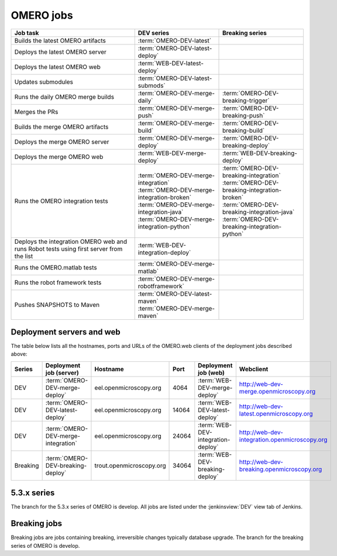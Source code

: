 OMERO jobs
----------

.. list-table::
    :header-rows: 1

    -   * Job task
        * DEV series
        * Breaking series

    -   * Builds the latest OMERO artifacts
        * :term:`OMERO-DEV-latest`
        *

    -   * Deploys the latest OMERO server
        * :term:`OMERO-DEV-latest-deploy`
        *

    -   * Deploys the latest OMERO web
        * :term:`WEB-DEV-latest-deploy`
        *

    -   * Updates submodules
        * :term:`OMERO-DEV-latest-submods`
        *

    -   * Runs the daily OMERO merge builds
        * :term:`OMERO-DEV-merge-daily`
        * :term:`OMERO-DEV-breaking-trigger`

    -   * Merges the PRs
        * :term:`OMERO-DEV-merge-push`
        * :term:`OMERO-DEV-breaking-push`

    -   * Builds the merge OMERO artifacts
        * :term:`OMERO-DEV-merge-build`
        * :term:`OMERO-DEV-breaking-build`

    -   * Deploys the merge OMERO server
        * :term:`OMERO-DEV-merge-deploy`
        * :term:`OMERO-DEV-breaking-deploy`

    -   * Deploys the merge OMERO web
        * :term:`WEB-DEV-merge-deploy`
        * :term:`WEB-DEV-breaking-deploy`

    -   * Runs the OMERO integration tests
        * | :term:`OMERO-DEV-merge-integration`
          | :term:`OMERO-DEV-merge-integration-broken`
          | :term:`OMERO-DEV-merge-integration-java`
          | :term:`OMERO-DEV-merge-integration-python`
        * | :term:`OMERO-DEV-breaking-integration`
          | :term:`OMERO-DEV-breaking-integration-broken`
          | :term:`OMERO-DEV-breaking-integration-java`
          | :term:`OMERO-DEV-breaking-integration-python`

    -   * Deploys the integration OMERO web and runs Robot tests using first server from the list
        * :term:`WEB-DEV-integration-deploy`
        *

    -   * Runs the OMERO.matlab tests
        * :term:`OMERO-DEV-merge-matlab`
        *

    -   * Runs the robot framework tests
        * :term:`OMERO-DEV-merge-robotframework`
        *

    -   * Pushes SNAPSHOTS to Maven
        * | :term:`OMERO-DEV-latest-maven`
          | :term:`OMERO-DEV-merge-maven`
        *

.. _deployment_servers:

Deployment servers and web
^^^^^^^^^^^^^^^^^^^^^^^^^^

The table below lists all the hostnames, ports and URLs of the OMERO.web
clients of the deployment jobs described above:

.. list-table::
    :header-rows: 1
    :widths: 10,20,20,10,20,40

    -   * Series
        * Deployment job (server)
        * Hostname
        * Port
        * Deployment job (web)
        * Webclient

    -   * DEV
        * :term:`OMERO-DEV-merge-deploy`
        * eel.openmicroscopy.org
        * 4064
        * :term:`WEB-DEV-merge-deploy`
        * http://web-dev-merge.openmicroscopy.org

    -   * DEV
        * :term:`OMERO-DEV-latest-deploy`
        * eel.openmicroscopy.org
        * 14064
        * :term:`WEB-DEV-latest-deploy`
        * http://web-dev-latest.openmicroscopy.org

    -   * DEV
        * :term:`OMERO-DEV-merge-integration`
        * eel.openmicroscopy.org
        * 24064
        * :term:`WEB-DEV-integration-deploy`
        * http://web-dev-integration.openmicroscopy.org

    -   * Breaking
        * :term:`OMERO-DEV-breaking-deploy`
        * trout.openmicroscopy.org
        * 34064
        * :term:`WEB-DEV-breaking-deploy`
        * http://web-dev-breaking.openmicroscopy.org


5.3.x series
^^^^^^^^^^^^

The branch for the 5.3.x series of OMERO is develop. All jobs are listed
under the :jenkinsview:`DEV` view tab of Jenkins.

.. glossary::

    :jenkinsjob:`OMERO-DEV-latest`

        This job builds the develop branch of OMERO with Ice 3.5 or 3.6

        #. |buildOMERO|
        #. |archiveOMEROartifacts|

        See :jenkinsjob:`the build graph <OMERO-DEV-latest/lastSuccessfulBuild/BuildGraph>`

    :jenkinsjob:`OMERO-DEV-latest-deploy`

        This job deploys the latest 5.3.x server (see
        :ref:`deployment_servers`)

    :jenkinsjob:`WEB-DEV-latest-deploy`

        This job deploys the latest 5.3.x webclient (see
        :ref:`deployment_servers`)

    :jenkinsjob:`OMERO-DEV-latest-submods`

        This job updates the submodules on the develop branch

        #. |updatesubmodules| and pushes the merge branch to
           :omero_scc_branch:`develop/latest/submodules`
        #. If the submodules are updated, opens a new PR or updates the
           existing develop submodules PR

    :jenkinsjob:`OMERO-DEV-merge-daily`

        This job triggers all the morning merge builds listed below

        #. Triggers :term:`OMERO-DEV-merge-push`
        #. Triggers :term:`OMERO-DEV-merge-build` and
           :term:`OMERO-DEV-merge-integration`
        #. Triggers :term:`OMERO-DEV-merge-deploy`
        #. Triggers :term:`WEB-DEV-merge-deploy`
        #. Triggers other downstream merge jobs

        See :jenkinsjob:`the build graph <OMERO-DEV-merge-daily/lastSuccessfulBuild/BuildGraph>`

    :jenkinsjob:`OMERO-DEV-merge-push`

        This job merges all the PRs opened against develop

        #. |merge|
        #. Pushes the branch to :omero_scc_branch:`develop/merge/daily`

    :jenkinsjob:`OMERO-DEV-merge-build`

        This matrix job builds the OMERO components with Ice 3.5 or 3.6

        #. Checks out :omero_scc_branch:`develop/merge/daily` 
        #. |buildOMERO| for each version of Ice
        #. |archiveOMEROartifacts|

    :jenkinsjob:`OMERO-DEV-merge-deploy`

        This job deploys the merge 5.3.x server (see
        :ref:`deployment_servers`)

    :jenkinsjob:`WEB-DEV-merge-deploy`

        This job deploys the merge 5.3.x web (see
        :ref:`deployment_servers`)

    :jenkinsjob:`OMERO-DEV-merge-integration`

        This job runs the integration tests of OMERO

        #. Checks out :omero_scc_branch:`develop/merge/daily` 
        #. Builds OMERO.server and starts it
        #. Runs the OMERO.java and OMERO.py integration tests
        #. Archives the results
        #. Triggers downstream collection jobs:
           :term:`OMERO-DEV-merge-integration-broken`,
           :term:`OMERO-DEV-merge-integration-java`,
           :term:`OMERO-DEV-merge-integration-python`

    :jenkinsjob:`OMERO-DEV-merge-integration-broken`

        This job collects the OMERO.java broken test results

        #. Receives TestNG results under
           :file:`components/tools/OmeroJava/target/reports/broken` from
           :term:`OMERO-DEV-merge-integration`,
        #. Generates TestNG report

    :jenkinsjob:`OMERO-DEV-merge-integration-java`

        This job collects the OMERO.java integration test results

        #. Receives TestNG results under
           :file:`components/tools/OmeroJava/target/reports/integration` from
           :term:`OMERO-DEV-merge-integration`,
        #. Generates TestNG report

    :jenkinsjob:`OMERO-DEV-merge-integration-python`

        This job collects the OMERO.py integration test results

        #. Receives pytest results under
           :file:`components/tools/OmeroPy/target/reports` from
           :term:`OMERO-DEV-merge-integration`,
        #. Generates pytest report

    :jenkinsjob:`WEB-DEV-integration-deploy`

        This job deploys the merge 5.3.x web (see
        :ref:`deployment_servers`)

    :jenkinsjob:`OMERO-DEV-merge-integration-Python27`

        This job runs Python integration tests of OMERO on Python 2.7

        #. Checks out :omero_scc_branch:`develop/breaking/trigger`
        #. Builds OMERO.server and starts it
        #. Runs the OMERO.py and OMERO.web integration tests
        #. Archives the results

    :jenkinsjob:`OMERO-DEV-merge-matlab`

        This job runs the OMERO.matlab tests

        #. Checks out :omero_scc_branch:`develop/merge/daily` 
        #. Collects the MATLAB artifacts from :term:`OMERO-DEV-merge-build`
        #. Runs the MATLAB unit tests under
           :file:`components/tools/OmeroM/test/unit` and collect the results

    :jenkinsjob:`OMERO-DEV-merge-maven`

        This job is used to generate SNAPSHOT jars and push them to artifactory.

        #. Runs :file:`docs/hudson/OMERO.sh`
        #. Executes the `release-hudson` target for the `ome.unstable` repository.

    :jenkinsjob:`OMERO-DEV-latest-maven`

        The same as :term:`OMERO-DEV-merge-maven`, but pushes to `ome.snapshots`.

    :jenkinsjob:`OMERO-DEV-merge-robotframework`

        This job runs the robot framework tests of OMERO

        #. Checks out :omero_scc_branch:`develop/merge/daily` 
        #. Builds OMERO.server and starts it
        #. Runs the robot framework tests and collect the results

    :jenkinsjob:`OMERO-DEV-merge-homebrew`

        This job tests the installation of OMERO using Homebrew

        #. Cleans :file:`/usr/local`
        #. Installs Homebrew from https://github.com/ome/omero-install
        #. Installs OMERO via :file:`osx/install_homebrew.sh`

.. _omero_breaking:

Breaking jobs
^^^^^^^^^^^^^

Breaking jobs are jobs containing breaking, irreversible changes typically
database upgrade. The branch for the breaking series of OMERO is develop.

.. glossary::

    :jenkinsjob:`OMERO-DEV-breaking-trigger`

        This job triggers all the breaking jobs listed below

        #. Triggers :term:`OMERO-DEV-breaking-push`
        #. Triggers :term:`OMERO-DEV-breaking-build` and
           :term:`OMERO-DEV-breaking-integration`
        #. Triggers :term:`OMERO-DEV-breaking-deploy`
        #. Triggers :term:`WEB-DEV-breaking-deploy`
        #. Triggers other downstream breaking jobs

    :jenkinsjob:`OMERO-DEV-breaking-push`

        This job merges all the breaking PRs

        #. |merge| including only PRs labeled as `breaking`
        #. Pushes the branch to :omero_scc_branch:`develop/breaking/trigger` 

    :jenkinsjob:`OMERO-DEV-breaking-build`

        This matrix jobs builds the OMERO components with Ice 3.5 or 3.6

        #. Checks out :omero_scc_branch:`develop/breaking/trigger` 
        #. |buildOMERO| for each version of Ice
        #. |archiveOMEROartifacts|

    :jenkinsjob:`OMERO-DEV-breaking-deploy`

        This job deploys the breaking server (see :ref:`deployment_servers`)

    :jenkinsjob:`WEB-DEV-breaking-deploy`

        This job deploys the breaking web (see :ref:`deployment_servers`)

    :jenkinsjob:`OMERO-DEV-breaking-integration`

        This job runs the integration tests of OMERO

        #. Checks out :omero_scc_branch:`develop/breaking/trigger` 
        #. Builds OMERO.server and starts it
        #. Runs the OMERO.java and OMERO.py integration tests
        #. Archives the results
        #. Triggers downstream collection jobs:
           :term:`OMERO-DEV-breaking-integration-broken`,
           :term:`OMERO-DEV-breaking-integration-java`,
           :term:`OMERO-DEV-breaking-integration-python`

    :jenkinsjob:`OMERO-DEV-breaking-integration-broken`

        This job collects the OMERO.java broken test results

        #. Receives TestNG results under
           :file:`components/tools/OmeroJava/target/reports/broken` from
           :term:`OMERO-DEV-breaking-integration`,
        #. Generates TestNG report

    :jenkinsjob:`OMERO-DEV-breaking-integration-java`

        This job collects the OMERO.java integration test results

        #. Receives TestNG results under
           :file:`components/tools/OmeroJava/target/reports/integration` from
           :term:`OMERO-DEV-breaking-integration`,
        #. Generates TestNG report

    :jenkinsjob:`OMERO-DEV-breaking-integration-python`

        This job collects the OMERO.py integration test results

        #. Receives pytest results under
           :file:`components/tools/OmeroPy/target/reports` from
           :term:`OMERO-DEV-breaking-integration`,
        #. Generates pytest report
